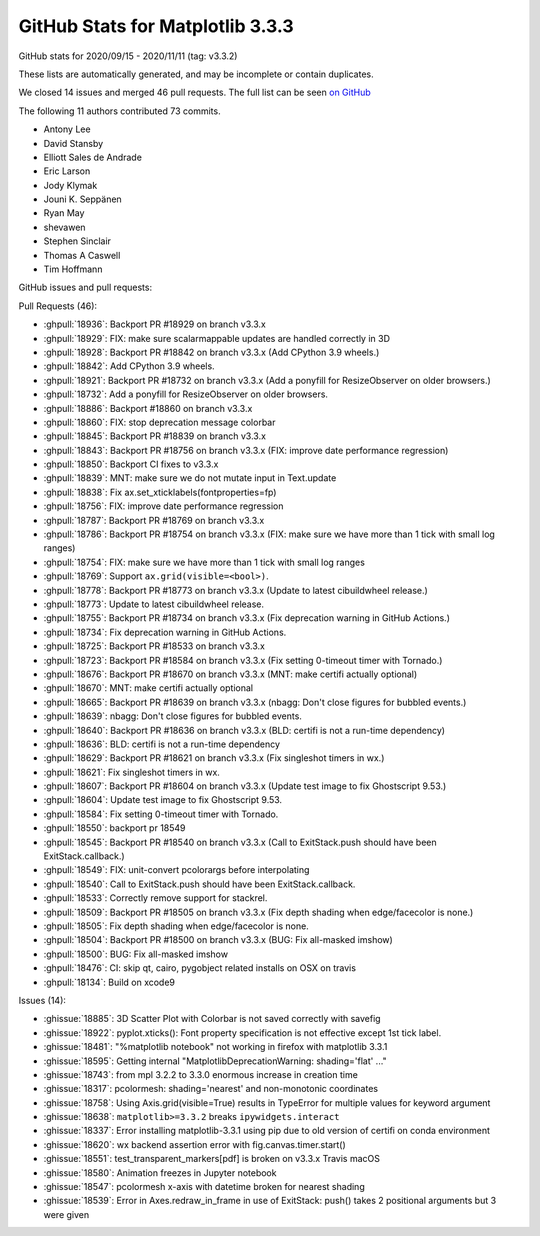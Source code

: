 .. _github-stats-3-3-3:

GitHub Stats for Matplotlib 3.3.3
=================================

GitHub stats for 2020/09/15 - 2020/11/11 (tag: v3.3.2)

These lists are automatically generated, and may be incomplete or contain duplicates.

We closed 14 issues and merged 46 pull requests.
The full list can be seen `on GitHub <https://github.com/matplotlib/matplotlib/milestone/58?closed=1>`__

The following 11 authors contributed 73 commits.

* Antony Lee
* David Stansby
* Elliott Sales de Andrade
* Eric Larson
* Jody Klymak
* Jouni K. Seppänen
* Ryan May
* shevawen
* Stephen Sinclair
* Thomas A Caswell
* Tim Hoffmann

GitHub issues and pull requests:

Pull Requests (46):

* :ghpull:`18936`: Backport PR #18929 on branch v3.3.x
* :ghpull:`18929`: FIX: make sure scalarmappable updates are handled correctly in 3D
* :ghpull:`18928`: Backport PR #18842 on branch v3.3.x (Add CPython 3.9 wheels.)
* :ghpull:`18842`: Add CPython 3.9 wheels.
* :ghpull:`18921`: Backport PR #18732 on branch v3.3.x (Add a ponyfill for ResizeObserver on older browsers.)
* :ghpull:`18732`: Add a ponyfill for ResizeObserver on older browsers.
* :ghpull:`18886`: Backport #18860 on branch v3.3.x
* :ghpull:`18860`: FIX: stop deprecation message colorbar
* :ghpull:`18845`: Backport PR #18839 on branch v3.3.x
* :ghpull:`18843`: Backport PR #18756 on branch v3.3.x (FIX: improve date performance regression)
* :ghpull:`18850`: Backport CI fixes to v3.3.x
* :ghpull:`18839`: MNT: make sure we do not mutate input in Text.update
* :ghpull:`18838`: Fix ax.set_xticklabels(fontproperties=fp)
* :ghpull:`18756`: FIX: improve date performance regression
* :ghpull:`18787`: Backport PR #18769 on branch v3.3.x
* :ghpull:`18786`: Backport PR #18754 on branch v3.3.x (FIX: make sure we have more than 1 tick with small log ranges)
* :ghpull:`18754`: FIX: make sure we have more than 1 tick with small log ranges
* :ghpull:`18769`: Support ``ax.grid(visible=<bool>)``.
* :ghpull:`18778`: Backport PR #18773 on branch v3.3.x (Update to latest cibuildwheel release.)
* :ghpull:`18773`: Update to latest cibuildwheel release.
* :ghpull:`18755`: Backport PR #18734 on branch v3.3.x (Fix deprecation warning in GitHub Actions.)
* :ghpull:`18734`: Fix deprecation warning in GitHub Actions.
* :ghpull:`18725`: Backport PR #18533 on branch v3.3.x
* :ghpull:`18723`: Backport PR #18584 on branch v3.3.x (Fix setting 0-timeout timer with Tornado.)
* :ghpull:`18676`: Backport PR #18670 on branch v3.3.x (MNT: make certifi actually optional)
* :ghpull:`18670`: MNT: make certifi actually optional
* :ghpull:`18665`: Backport PR #18639 on branch v3.3.x (nbagg: Don't close figures for bubbled events.)
* :ghpull:`18639`: nbagg: Don't close figures for bubbled events.
* :ghpull:`18640`: Backport PR #18636 on branch v3.3.x (BLD: certifi is not a run-time dependency)
* :ghpull:`18636`: BLD: certifi is not a run-time dependency
* :ghpull:`18629`: Backport PR #18621 on branch v3.3.x (Fix singleshot timers in wx.)
* :ghpull:`18621`: Fix singleshot timers in wx.
* :ghpull:`18607`: Backport PR #18604 on branch v3.3.x (Update test image to fix Ghostscript 9.53.)
* :ghpull:`18604`: Update test image to fix Ghostscript 9.53.
* :ghpull:`18584`: Fix setting 0-timeout timer with Tornado.
* :ghpull:`18550`: backport pr 18549
* :ghpull:`18545`: Backport PR #18540 on branch v3.3.x (Call to ExitStack.push should have been ExitStack.callback.)
* :ghpull:`18549`: FIX: unit-convert pcolorargs before interpolating
* :ghpull:`18540`: Call to ExitStack.push should have been ExitStack.callback.
* :ghpull:`18533`: Correctly remove support for \stackrel.
* :ghpull:`18509`: Backport PR #18505 on branch v3.3.x (Fix depth shading when edge/facecolor is none.)
* :ghpull:`18505`: Fix depth shading when edge/facecolor is none.
* :ghpull:`18504`: Backport PR #18500 on branch v3.3.x (BUG: Fix all-masked imshow)
* :ghpull:`18500`: BUG: Fix all-masked imshow
* :ghpull:`18476`: CI: skip qt, cairo, pygobject related installs on OSX on travis
* :ghpull:`18134`: Build on xcode9

Issues (14):

* :ghissue:`18885`: 3D Scatter Plot with Colorbar is not saved correctly with savefig
* :ghissue:`18922`: pyplot.xticks(): Font property specification is not effective except 1st tick label.
* :ghissue:`18481`: "%matplotlib notebook" not working in firefox with matplotlib 3.3.1
* :ghissue:`18595`: Getting internal "MatplotlibDeprecationWarning: shading='flat' ..."
* :ghissue:`18743`:  from mpl 3.2.2 to 3.3.0 enormous increase in creation time
* :ghissue:`18317`: pcolormesh: shading='nearest' and non-monotonic coordinates
* :ghissue:`18758`: Using Axis.grid(visible=True) results in TypeError for multiple values for keyword argument
* :ghissue:`18638`: ``matplotlib>=3.3.2`` breaks ``ipywidgets.interact``
* :ghissue:`18337`: Error installing matplotlib-3.3.1 using pip due to old version of certifi on conda environment
* :ghissue:`18620`: wx backend assertion error with fig.canvas.timer.start()
* :ghissue:`18551`: test_transparent_markers[pdf] is broken on v3.3.x Travis macOS
* :ghissue:`18580`: Animation freezes in Jupyter notebook
* :ghissue:`18547`: pcolormesh x-axis with datetime broken for nearest shading
* :ghissue:`18539`: Error in Axes.redraw_in_frame in use of ExitStack: push() takes 2 positional arguments but 3 were given
